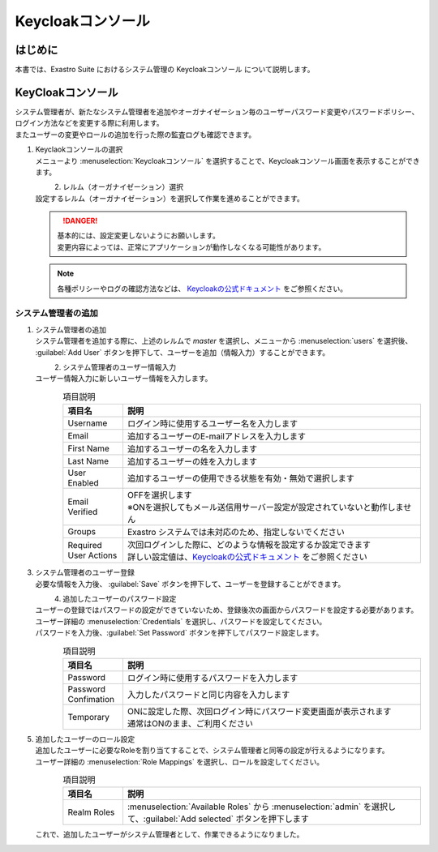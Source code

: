 ===================================
Keycloakコンソール
===================================

はじめに
========

| 本書では、Exastro Suite におけるシステム管理の Keycloakコンソール について説明します。

KeyCloakコンソール
==========================

| システム管理者が、新たなシステム管理者を追加やオーガナイゼーション毎のユーザーパスワード変更やパスワードポリシー、ログイン方法などを変更する際に利用します。
| またユーザーの変更やロールの追加を行った際の監査ログも確認できます。

#. | Keyclaokコンソールの選択

   | メニューより :menuselection:`Keycloakコンソール` を選択することで、Keycloakコンソール画面を表示することができます。

   .. figure:: /images/ja/manuals/platform/keycloak_console/keycloak_console_menu.png
      :width: 200px
      :align: left
      :class: with-border-thin

#. |  レルム（オーガナイゼーション）選択

   | 設定するレルム（オーガナイゼーション）を選択して作業を進めることができます。

   .. figure:: /images/ja/manuals/platform/keycloak_console/keycloak_console_realm_list.png
      :width: 600px
      :align: left
      :class: with-border-thin

   .. danger::

      | 基本的には、設定変更しないようにお願いします。
      | 変更内容によっては、正常にアプリケーションが動作しなくなる可能性があります。  

   .. note:: 

      | 各種ポリシーやログの確認方法などは、 `Keycloakの公式ドキュメント <https://www.keycloak.org/documentation.html>`_ をご参照ください。    

システム管理者の追加
----------------------

#. | システム管理者の追加

   | システム管理者を追加する際に、上述のレルムで `master` を選択し、メニューから :menuselection:`users` を選択後、 :guilabel:`Add User` ボタンを押下して、ユーザーを追加（情報入力）することができます。 


   .. figure:: /images/ja/manuals/platform/keycloak_console/keycloak_console_user_list.png
      :width: 600px
      :align: left
      :class: with-border-thin

#. | システム管理者のユーザー情報入力

   | ユーザー情報入力に新しいユーザー情報を入力します。

   .. figure:: /images/ja/manuals/platform/keycloak_console/keycloak_console_user_add.png
      :width: 600px
      :align: left
      :class: with-border-thin

   .. list-table:: 項目説明
      :widths: 40 200
      :header-rows: 1
      :align: left

      * - 項目名
        - 説明
      * - | Username
        - | ログイン時に使用するユーザー名を入力します
      * - | Email
        - | 追加するユーザーのE-mailアドレスを入力します
      * - | First Name
        - | 追加するユーザーの名を入力します
      * - | Last Name
        - | 追加するユーザーの姓を入力します
      * - | User Enabled
        - | 追加するユーザーの使用できる状態を有効・無効で選択します
      * - | Email Verified
        - | OFFを選択します
          | ※ONを選択してもメール送信用サーバー設定が設定されていないと動作しません
      * - | Groups
        - | Exastro システムでは未対応のため、指定しないでください
      * - | Required User Actions
        - | 次回ログインした際に、どのような情報を設定するか設定できます
          | 詳しい設定値は、`Keycloakの公式ドキュメント <https://www.keycloak.org/documentation.html>`_ をご参照ください

#. | システム管理者のユーザー登録

   | 必要な情報を入力後、 :guilabel:`Save` ボタンを押下して、ユーザーを登録することができます。

   .. figure:: /images/ja/manuals/platform/keycloak_console/keycloak_console_user_add_ok.png
      :width: 600px
      :align: left
      :class: with-border-thin

#. | 追加したユーザーのパスワード設定

   | ユーザーの登録ではパスワードの設定ができていないため、登録後次の画面からパスワードを設定する必要があります。
   | ユーザー詳細の :menuselection:`Credentials` を選択し、パスワードを設定してください。 
   | パスワードを入力後、:guilabel:`Set Password` ボタンを押下してパスワード設定します。 

   .. figure:: /images/ja/manuals/platform/keycloak_console/keycloak_console_user_add_password.png
      :width: 600px
      :align: left
      :class: with-border-thin

   .. list-table:: 項目説明
      :widths: 40 200
      :header-rows: 1
      :align: left

      * - 項目名
        - 説明
      * - | Password
        - | ログイン時に使用するパスワードを入力します
      * - | Password Confimation
        - | 入力したパスワードと同じ内容を入力します
      * - | Temporary
        - | ONに設定した際、次回ログイン時にパスワード変更画面が表示されます
          | 通常はONのまま、ご利用ください

#. | 追加したユーザーのロール設定

   | 追加したユーザーに必要なRoleを割り当てすることで、システム管理者と同等の設定が行えるようになります。
   | ユーザー詳細の :menuselection:`Role Mappings` を選択し、ロールを設定してください。 

   .. figure:: /images/ja/manuals/platform/keycloak_console/keycloak_console_user_add_role.png
      :width: 600px
      :align: left
      :class: with-border-thin

   .. list-table:: 項目説明
      :widths: 40 200
      :header-rows: 1
      :align: left

      * - 項目名
        - 説明
      * - | Realm Roles
        - | :menuselection:`Available Roles` から :menuselection:`admin` を選択して、:guilabel:`Add selected` ボタンを押下します

   | これで、追加したユーザーがシステム管理者として、作業できるようになりました。